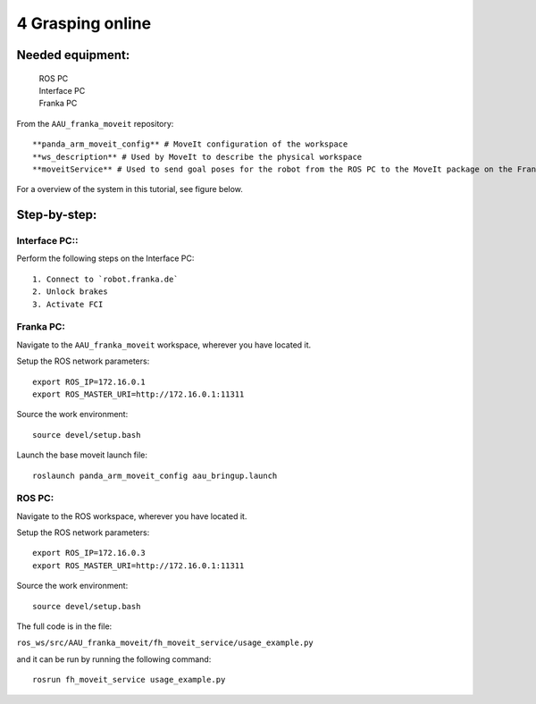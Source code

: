 4 Grasping online
===================================

Needed equipment:
#####

    | ROS PC
    | Interface PC
    | Franka PC

From the ``AAU_franka_moveit`` repository::

    **panda_arm_moveit_config** # MoveIt configuration of the workspace
    **ws_description** # Used by MoveIt to describe the physical workspace
    **moveitService** # Used to send goal poses for the robot from the ROS PC to the MoveIt package on the Franka PC.

For a overview of the system in this tutorial, see figure below.

.. image:: images/moveit_code.png
  :width: 800
  :alt: Alternative text

Step-by-step:
######

Interface PC::
*******

Perform the following steps on the Interface PC::

    1. Connect to `robot.franka.de`
    2. Unlock brakes
    3. Activate FCI

Franka PC:
*******

Navigate to the ``AAU_franka_moveit`` workspace, wherever you have located it.

Setup the ROS network parameters::

    export ROS_IP=172.16.0.1
    export ROS_MASTER_URI=http://172.16.0.1:11311

Source the work environment::

    source devel/setup.bash

Launch the base moveit launch file::

    roslaunch panda_arm_moveit_config aau_bringup.launch

ROS PC:
********

Navigate to the ROS workspace, wherever you have located it.

Setup the ROS network parameters::

    export ROS_IP=172.16.0.3
    export ROS_MASTER_URI=http://172.16.0.1:11311

Source the work environment::

    source devel/setup.bash

The full code is in the file:

``ros_ws/src/AAU_franka_moveit/fh_moveit_service/usage_example.py``

and it can be run by running the following command::

    rosrun fh_moveit_service usage_example.py